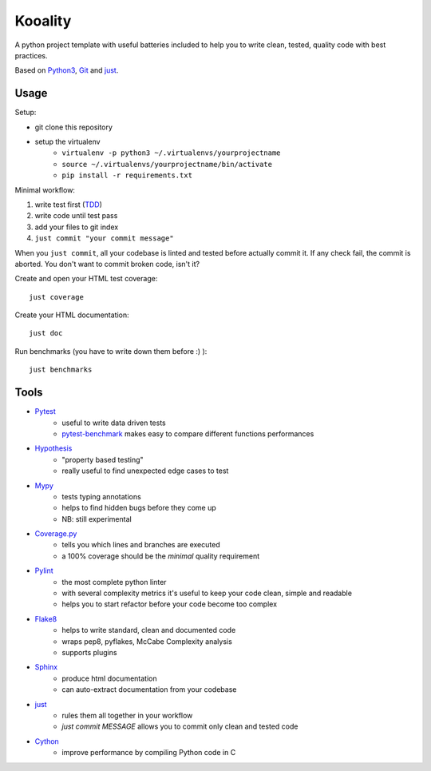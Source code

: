 ========
Kooality
========

A python project template with useful batteries included to
help you to write clean, tested, quality code with best practices.

Based on Python3_, Git_ and just_.


Usage
-----

Setup:

- git clone this repository
- setup the virtualenv
    - ``virtualenv -p python3 ~/.virtualenvs/yourprojectname``
    - ``source ~/.virtualenvs/yourprojectname/bin/activate``
    - ``pip install -r requirements.txt``

Minimal workflow:

1. write test first (TDD_)
2. write code until test pass
3. add your files to git index
4. ``just commit "your commit message"``

When you ``just commit``, all your codebase is linted and tested before actually commit it.
If any check fail, the commit is aborted. You don't want to commit broken code, isn't it?

Create and open your HTML test coverage::

    just coverage

Create your HTML documentation::

    just doc

Run benchmarks (you have to write down them before :) )::

    just benchmarks


Tools
-----

- Pytest_
    - useful to write data driven tests
    - pytest-benchmark_ makes easy to compare different functions performances
- Hypothesis_
    - "property based testing"
    - really useful to find unexpected edge cases to test
- Mypy_
    - tests typing annotations
    - helps to find hidden bugs before they come up
    - NB: still experimental
- Coverage.py_
    - tells you which lines and branches are executed
    - a 100% coverage should be the *minimal* quality requirement
- Pylint_
    - the most complete python linter
    - with several complexity metrics it's useful to keep your code clean, simple and readable
    - helps you to start refactor before your code become too complex
- Flake8_
    - helps to write standard, clean and documented code
    - wraps pep8, pyflakes, McCabe Complexity analysis
    - supports plugins
- Sphinx_
    - produce html documentation
    - can auto-extract documentation from your codebase
- just_
    - rules them all together in your workflow
    - `just commit MESSAGE` allows you to commit only clean and tested code
- Cython_
    - improve performance by compiling Python code in C


.. _Coverage.py: http://coverage.readthedocs.io
.. _Cython: http://cython.readthedocs.io
.. _Flake8: http://flake8.readthedocs.io
.. _Git: https://git-scm.com
.. _Hypothesis: https://hypothesis.readthedocs.io
.. _just: https://github.com/casey/just
.. _Mypy: http://mypy.readthedocs.io
.. _Pylint: https://www.pylint.org
.. _Pytest-benchmark: http://pytest-benchmark.readthedocs.io/en/latest/
.. _Pytest: https://docs.pytest.org
.. _Python3: https://docs.python.org/3/
.. _Sphinx: http://www.sphinx-doc.org/en/stable/
.. _TDD: https://en.wikipedia.org/wiki/Test-driven_development

